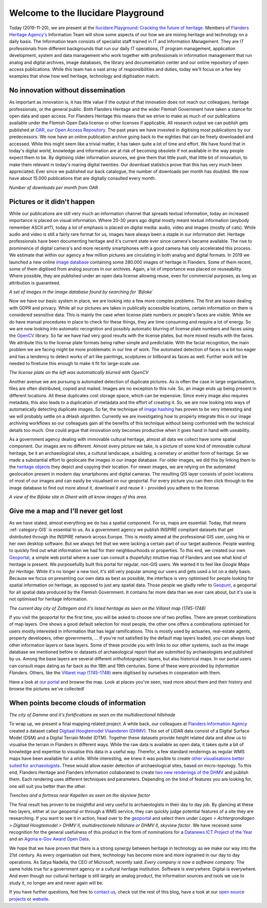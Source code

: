 .. post:: 2019-11-20
   :category: GIS
   :tags: innovation, geoportaal, beeldbank, OAR
   :author: Koen Van Daele
   :language: en

Welcome to the Ilucidare Playground
===================================

Today (2019-11-20), we are present at the `Ilucidare Playground: Cracking the
future of heritage <https://ilucidare.eu>`_. Members of `Flanders Heritage Agency's
<https://www.onroerenderfgoed.be>`_ Information Team will show some 
aspects of our how we are mixing heritage and technology on a daily 
basis. The Information team consists of specialist staff trained in IT
and Information Management. They are IT professionals from different
backgrounds that run our daily IT operations, IT program management,
application development, system and data management who work together with
professionals in information management that run analog and digital archives,
image databases, the library and documentation center and our online
repository of open access publications. While this team has a vast
array of responsibilities and duties, today we'll focus on a few key
examples that show how well heritage, technology and digitisation match.

No innovation without dissemination
-----------------------------------

As important as innovation is, it has little value if the output of that
innovation does not reach our colleagues, heritage professionals, or the
general public. Both Flanders Heritage and the wider Flemish Government
have taken a stance for open data and open access. For Flanders Heritage this
means that we strive to make as much of our publications available under the
Flemish Open Data license or other licenses if applicable. All research output
we can publish gets published at `OAR, our Open Access Repository <https://oar.onroerenderfgoed.be>`_.
The past years we have invested in digitising most publications by our
predecessors. We now have an online publication archive going back to the
eighties that can be freely downloaded and accessed. While this might seem like
a trivial matter, it has taken quite a lot of time and effort. We have found
that in today's digital world, knowledge and information are at risk of
becoming obsolete if not available in the way people expect them to be. By
digitising older information sources, we give them that little push, that
little bit of innovation, to make them relevant in today's roaring digital
twenties. Our download statistics prove that this has very much been
appreciated. Ever since we published our back catalogue, the number of
downloads per month has doubled. We now have about 15.000 publications that are
digitally consulted every month.

.. image:: ilucidare_oar_downloads_per_month.png

*Number of downloads per month from OAR*

Pictures or it didn't happen
----------------------------

While our publications are still very much an information channel that spreads
textual information, today an increased importance is placed on visual
information. Where 20-30 years ago digital mostly meant textual information
(anybody remember ASCII art?), today a lot of emphasis is placed on digital
media: audio, video and images (mostly of cats). While audio and video is
still a fairly rare format for us, images have always been a staple in our
information diet. Heritage professionals have been documenting heritage and
it's current state ever since camera's became available. The rise to prominence
of digital camera's and more recently smartphones with a good camera has only
accelerated this process. We estimate that within our agency a few million
pictures are circulating in both analog and digital formats. In 2019 we
launched a new online `image database <https://beeldbank.onroerenderfgoed.be>`_
containing some 280.000 images of heritage in Flanders. Some of them recent,
some of them digitised from analog sources in our archives. Again, a lot of
importance was placed on reuseability. Where possible, they are published under
an open data license allowing reuse, even for commercial purposes, as long as
attribution is guaranteed.

.. image:: ilucidare_images_bijloke.png

*A set of images in the image database found by searching for `Bijloke`*

Now we have our basic system in place, we are looking into a few more complex
problems. The first are issues dealing with GDPR and privacy. While all our
pictures are takes in publically accessible locations, certain information on
them is considered sesnsitive data. This is mainly the case when license plate
numbers or people's faces are visible. While we do have manual procedures in
place to check for these things, they are time consuming and require a lot of
energy. So we are now looking into automatic recognition and possibly
automatic blurring of license plate numbers and faces using the 
`OpenCV <https://opencv.org/>`_ library. So far we have had very
good results with the license plates, but more mixed results with the
faces. We attribute this to the license plate formats being rather simple and
predictable. With the facial recognition, the main problem we are facing might
be more problematic in our line of work. The automated detection of faces is a
bit too eager and has a tendency to detect works of art like paintings,
sculptures or billboard as faces as well. Further work will be needed to
finetune this enough to make it fit for large-scale use.

.. image:: ilucidare_plate_censor.jpg

*The license plate on the left was automatically blurred with OpenCV*

Another avenue we are pursuing is automated detection of duplicate pictures. As
is often the case in large organisations, files are often distributed, copied and
mailed. Images are no exception to this rule. So, an image ends up being
present in different locations. All these duplicates cost storage space, which
can be expensive. Since every image also requires metadata, this also leads to
a duplication of metadata and the effort of creating it. So, we are now looking
into ways of automatically detecting duplicate images. So far, the technique of
`image hashing <https://www.pyimagesearch.com/2017/11/27/image-hashing-opencv-python/>`_ 
has proven to be very interesting and we will probably settle on a dHash algorithm.
Currently we are investigating how to properly integrate this in our image
archiving workflows so our colleagues gain all the benefits of this technique
without being confronted with the technical details too much. One could argue
that innovation only becomes productive when it goes hand in hand with
useability.

As a government agency dealing with immovable cultural heritage, almost all
data we collect have some spatial component. Our images are no different.
Almost every picture we take, is a picture of some kind of immovable cultural
heritage, be it an archaeological sites, a cultural landscape, a building, a
cemetary or another form of heritage. So we made a substantial effort to geolocate
the images in our image database. For older images, we did this by linking them
to the `heritage objects <https://inventaris.onroerenderfgoed.be/erfgoedobjecten_info>`_ 
they depict and copying their location. For newer images, we are relying on the
automated geolocation present in modern day smartphones and digital cameras.
The resulting GIS layer consists of point locations of most of our images and
can easily be visualised on our geoportal. For every picture you can then click
through to the image database to find out more about it, download it and reuse
it - provided you adhere to the license.

.. image:: ilucidare_geoportal_images.png

*A view of the Bijloke site in Ghent with all know images of this area.*

Give me a map and I'll never get lost
-------------------------------------

As we have stated, almost everything we do has a spatial component. For us,
maps are essential. Today, that means :ref:`category-GIS` is essential to us.
As a government agency we publish INSPIRE compliant datasets that get
distributed through the INSPIRE network across Europe. This is mostly aimed at
the professional GIS user, using his or her own desktop software. But we always
felt that we were lacking a certain part of our target audience. People wanting
to quickly find out what information we had for their neighbourhoods or 
properties. To this end, we created our own `Geoportal
<https://geo.onroerenderfgoed.be>`_, a simple web portal where a user can
consult a (hopefully) intuitive map of Flanders and see what kind of heritage
is present. We purposefullly built this portal for regular, non-GIS users. We
wanted it to feel like `Google Maps for Heritage`. While it's no longer a new
tool, it's still very popular among our users and gets used a lot on a daily
basis. Because we focus on presenting our own data as best as possible, the
interface is very optimised for people looking for spatial information on
heritage, as opposed to just any spatial data. Those people we gladly refer to
`Geopunt <https://geopunt.be>`_, a geoportal for all spatial data
produced by the Flemish Government. It contains far more data than we ever care
about, but it's use is not optimised for heritage information.

.. image:: ilucidare_geoportal_sotteghem.png

*The current day city of Zottegem and it's listed heritage as seen on the Villaret map (1745-1748)*

If you visit the geoportal for the first time, you will be asked to choose one
of two profiles. There are preset combinations of map layers. One shows a good
default selection for most people, the other one offers a combinations
optimised for users mostly interested in information that has legal
ramifications. This is mostly used by actuaries, real-estate agents, property
developers, other governments, ... If you're not satisfied by the default map
layers loaded, you can always load other information layers or base layers.
Some of these provide you with links to our other systems, such as the image
database we mentioned before or datasets of archaeological report that are
submitted by archaeologists and published by us. Among the base layers are
several different orthofotographic layers, but also historical maps. In our
portal users can consult maps dating as far back as the 18th and 19th
centuries. Some of these were provided by `Information Flanders`. Others, like
the `Villaret map (1745-1748) <https://www.onroerenderfgoed.be/nieuws/oudste-kaart-van-belgie-als-gratis-open-data>`_ 
were digitised by ourselves in cooperation with them. 

Have a look at `our portal <https://geo.onroerenderfgoed.be>`_ and browse the
map. Look at places you've seen, read more about them and their history and
browse the pictures we've collected!

When points become clouds of information
----------------------------------------

.. image:: ilucidare_geoportal_damme.png

*The city of Damme and it's fortifications as seen on the multidirectional
hillshade*

To wrap up, we present a final mapping related project. A while back, our
colleagues at `Flanders Information Agency <https://informatie.vlaanderen.be>`_
created a dataset called `Digitaal Hoogtemodel Vlaanderen (DHMV)
<https://overheid.vlaanderen.be/informatie-vlaanderen/producten-diensten/digitaal-hoogtemodel-dhmv>`_. This set of
LIDAR data consist of a Digital Surface Model (DSM) and a Digital Terrain Model 
(DTM). Together these datasets provide height related data and allow us to
visualise the terrain in Flanders in different ways. While the raw data is
available as open data, it takes quite a bit of knowledge and expertise to
visualise this data in a useful way. Therefor, a few standard renderings as
regular WMS maps have been available for a while. While interesting, we knew it
was posible to create `other visualisations better suited for archaeologists
<https://oar.onroerenderfgoed.be/item/452>`_.
These would allow easier detection of archaeological sites, based on
micro-topology. To this end, Flanders Heritage and Flanders Information
collaborated to create `two new renderings of the DHMV
<https://www.onroerenderfgoed.be/blog/vlaanderen-onder-de-scanner-twee-hoge-resolutie-verwerkingen-van-het-dhm-vlaanderen-ii-online>`_ 
and publish them. Each rendering uses different techniques and parameters. Depending 
on the kind of features you are looking for, one will suit you better than the other.

.. image:: ilucidare_geoportal_trenches.png

*Trenches and a fortress near Kapellen as seen on the skyview factor*

The final result has proven to be insightful and very useful to archaeologists
in their day to day job. By glancing at these two layers, either at our
geoportal or through a WMS service, they can quickly judge potential features
of a site they are researching. If you want to see it in action, head over to
the `geoportal <https://geo.onroerenderfgoed.be>`_ and select them under `Lagen
> Achtergrondlagen > Digitaal Hoogtemodel > DHMV II, multidirectionele
hillshare or DHMV II, skyview factor`. We have received some recognition for
the general usefulness of this product in the form of nominations for a
`Datanews ICT Project of the Year <https://datanewscio.be>`_ and an `Agoria
e-Gov Award Open Data
<https://www.agoria.be/nl/Agoria-e-Gov-Awards-2019-And-the-nominees-are>`_.

We hope that we have proven that there is a strong synergy between heritage in
technology as we make our way into the 21st century. As every organisation out
there, technology has become more and more ingrained in our day to day
operations. As Satya Nadella, the CEO of Microsoft, recently said: `Every
company is now a software company`. The same holds true for a government agency
or a cultural heritage institution. Software is everywhere. Digital is
everywhere. And even though our cultural heritage is still largely an analog
product, the information sources and tools we use to study it, no longer are
and never again will be.

If you have further questions, feel free to `contact us
<ict@onroerenderfgoed.be>`_, check out the rest of this blog, have a look at
our `open source projects <https://github.com/onroerendErfgoed>`_ or `website
<https://www.onroerenderfgoed.be>`_.
